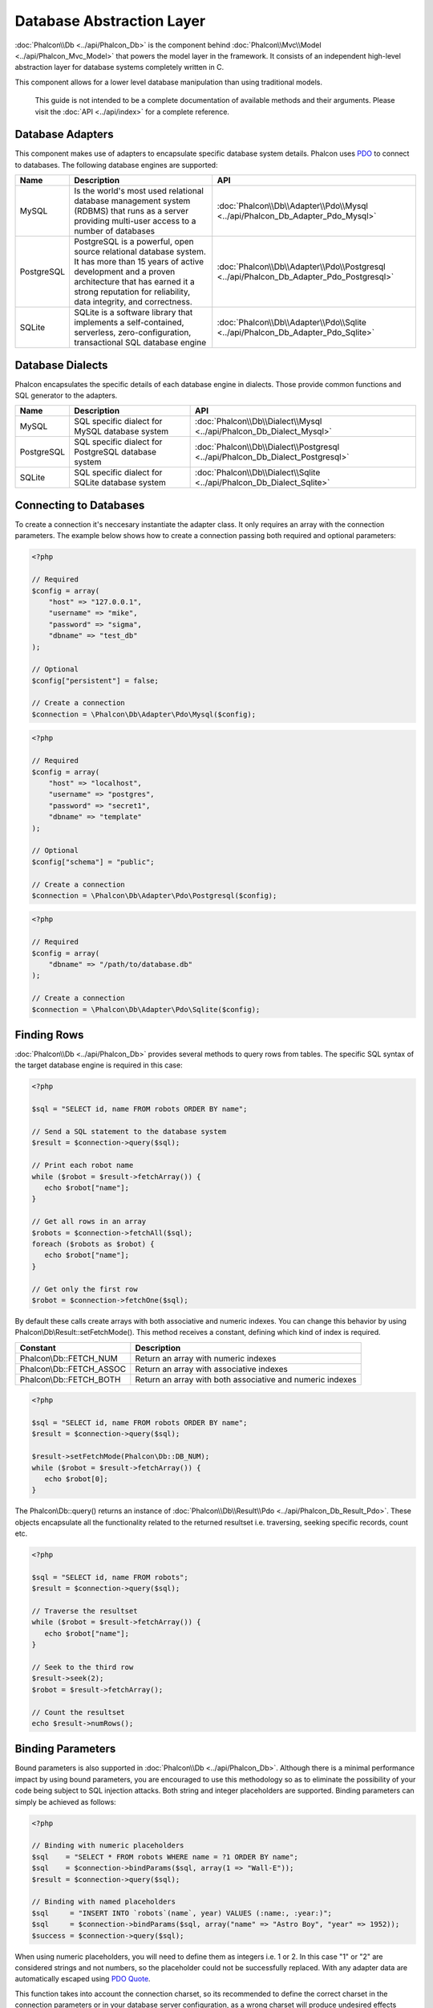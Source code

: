 Database Abstraction Layer
==========================
:doc:`Phalcon\\Db <../api/Phalcon_Db>` is the component behind :doc:`Phalcon\\Mvc\\Model <../api/Phalcon_Mvc_Model>` that powers the model layer in the framework. It consists of an independent high-level abstraction layer for database systems completely written in C.

This component allows for a lower level database manipulation than using traditional models.

.. highlights::
    This guide is not intended to be a complete documentation of available methods and their arguments. Please visit the :doc:`API <../api/index>` for a complete reference.

Database Adapters
-----------------
This component makes use of adapters to encapsulate specific database system details. Phalcon uses PDO_ to connect to databases. The following database engines are supported:

+------------+--------------------------------------------------------------------------------------------------------------------------------------------------------------------------------------------------------------------------------------+-----------------------------------------------------------------------------------------+
| Name       | Description                                                                                                                                                                                                                          | API                                                                                     |
+============+======================================================================================================================================================================================================================================+=========================================================================================+
| MySQL      | Is the world's most used relational database management system (RDBMS) that runs as a server providing multi-user access to a number of databases                                                                                    | :doc:`Phalcon\\Db\\Adapter\\Pdo\\Mysql <../api/Phalcon_Db_Adapter_Pdo_Mysql>`           |
+------------+--------------------------------------------------------------------------------------------------------------------------------------------------------------------------------------------------------------------------------------+-----------------------------------------------------------------------------------------+
| PostgreSQL | PostgreSQL is a powerful, open source relational database system. It has more than 15 years of active development and a proven architecture that has earned it a strong reputation for reliability, data integrity, and correctness. | :doc:`Phalcon\\Db\\Adapter\\Pdo\\Postgresql <../api/Phalcon_Db_Adapter_Pdo_Postgresql>` |
+------------+--------------------------------------------------------------------------------------------------------------------------------------------------------------------------------------------------------------------------------------+-----------------------------------------------------------------------------------------+
| SQLite     | SQLite is a software library that implements a self-contained, serverless, zero-configuration, transactional SQL database engine                                                                                                     | :doc:`Phalcon\\Db\\Adapter\\Pdo\\Sqlite <../api/Phalcon_Db_Adapter_Pdo_Sqlite>`         |
+------------+--------------------------------------------------------------------------------------------------------------------------------------------------------------------------------------------------------------------------------------+-----------------------------------------------------------------------------------------+

Database Dialects
-----------------
Phalcon encapsulates the specific details of each database engine in dialects. Those provide common functions and SQL generator to the adapters.

+------------+-----------------------------------------------------+--------------------------------------------------------------------------------+
| Name       | Description                                         | API                                                                            |
+============+=====================================================+================================================================================+
| MySQL      | SQL specific dialect for MySQL database system      | :doc:`Phalcon\\Db\\Dialect\\Mysql <../api/Phalcon_Db_Dialect_Mysql>`           |
+------------+-----------------------------------------------------+--------------------------------------------------------------------------------+
| PostgreSQL | SQL specific dialect for PostgreSQL database system | :doc:`Phalcon\\Db\\Dialect\\Postgresql <../api/Phalcon_Db_Dialect_Postgresql>` |
+------------+-----------------------------------------------------+--------------------------------------------------------------------------------+
| SQLite     | SQL specific dialect for SQLite database system     | :doc:`Phalcon\\Db\\Dialect\\Sqlite <../api/Phalcon_Db_Dialect_Sqlite>`         |
+------------+-----------------------------------------------------+--------------------------------------------------------------------------------+

Connecting to Databases
-----------------------
To create a connection it's neccesary instantiate the adapter class. It only requires an array with the connection parameters. The example below shows how to create a connection passing both required and optional parameters:

.. code-block:: php

    <?php

    // Required
    $config = array(
        "host" => "127.0.0.1",
        "username" => "mike",
        "password" => "sigma",
        "dbname" => "test_db"
    );

    // Optional
    $config["persistent"] = false;

    // Create a connection
    $connection = \Phalcon\Db\Adapter\Pdo\Mysql($config);

.. code-block:: php

    <?php

    // Required
    $config = array(
        "host" => "localhost",
        "username" => "postgres",
        "password" => "secret1",
        "dbname" => "template"
    );

    // Optional
    $config["schema"] = "public";

    // Create a connection
    $connection = \Phalcon\Db\Adapter\Pdo\Postgresql($config);

.. code-block:: php

    <?php

    // Required
    $config = array(
        "dbname" => "/path/to/database.db"
    );

    // Create a connection
    $connection = \Phalcon\Db\Adapter\Pdo\Sqlite($config);

Finding Rows
------------
:doc:`Phalcon\\Db <../api/Phalcon_Db>` provides several methods to query rows from tables. The specific SQL syntax of the target database engine is required in this case:

.. code-block:: php

    <?php

    $sql = "SELECT id, name FROM robots ORDER BY name";

    // Send a SQL statement to the database system
    $result = $connection->query($sql);

    // Print each robot name
    while ($robot = $result->fetchArray()) {
       echo $robot["name"];
    }

    // Get all rows in an array
    $robots = $connection->fetchAll($sql);
    foreach ($robots as $robot) {
       echo $robot["name"];
    }

    // Get only the first row
    $robot = $connection->fetchOne($sql);

By default these calls create arrays with both associative and numeric indexes. You can change this behavior by using Phalcon\\Db\\Result::setFetchMode(). This method receives a constant, defining which kind of index is required.

+--------------------------+-----------------------------------------------------------+
| Constant                 | Description                                               |
+==========================+===========================================================+
| Phalcon\\Db::FETCH_NUM   | Return an array with numeric indexes                      |
+--------------------------+-----------------------------------------------------------+
| Phalcon\\Db::FETCH_ASSOC | Return an array with associative indexes                  |
+--------------------------+-----------------------------------------------------------+
| Phalcon\\Db::FETCH_BOTH  | Return an array with both associative and numeric indexes |
+--------------------------+-----------------------------------------------------------+

.. code-block:: php

    <?php

    $sql = "SELECT id, name FROM robots ORDER BY name";
    $result = $connection->query($sql);

    $result->setFetchMode(Phalcon\Db::DB_NUM);
    while ($robot = $result->fetchArray()) {
       echo $robot[0];
    }

The Phalcon\\Db::query() returns an instance of :doc:`Phalcon\\Db\\Result\\Pdo <../api/Phalcon_Db_Result_Pdo>`. These objects encapsulate all the functionality related to the returned resultset i.e. traversing, seeking specific records, count etc.

.. code-block:: php

    <?php

    $sql = "SELECT id, name FROM robots";
    $result = $connection->query($sql);

    // Traverse the resultset
    while ($robot = $result->fetchArray()) {
       echo $robot["name"];
    }

    // Seek to the third row
    $result->seek(2);
    $robot = $result->fetchArray();

    // Count the resultset
    echo $result->numRows();


Binding Parameters
------------------
Bound parameters is also supported in :doc:`Phalcon\\Db <../api/Phalcon_Db>`. Although there is a minimal performance impact by using bound parameters, you are encouraged to use this methodology so as to eliminate the possibility of your code being subject to SQL injection attacks. Both string and integer placeholders are supported. Binding parameters can simply be achieved as follows:

.. code-block:: php

    <?php

    // Binding with numeric placeholders
    $sql    = "SELECT * FROM robots WHERE name = ?1 ORDER BY name";
    $sql    = $connection->bindParams($sql, array(1 => "Wall-E"));
    $result = $connection->query($sql);

    // Binding with named placeholders
    $sql     = "INSERT INTO `robots`(name`, year) VALUES (:name:, :year:)";
    $sql     = $connection->bindParams($sql, array("name" => "Astro Boy", "year" => 1952));
    $success = $connection->query($sql);

When using numeric placeholders, you will need to define them as integers i.e. 1 or 2. In this case "1" or "2"
are considered strings and not numbers, so the placeholder could not be successfully replaced. With any adapter
data are automatically escaped using `PDO Quote <http://www.php.net/manual/en/pdo.quote.php>`_.

This function takes into account the connection charset, so its recommended to define the correct charset
in the connection parameters or in your database server configuration, as a wrong
charset will produce undesired effects when storing or retrieving data.

Also, you can pass your parameterers directly to the execute/query methods. In this case
bound parameters are directly passed to PDO:

.. code-block:: php

    <?php

    // Binding with PDO placeholders
    $sql    = "SELECT * FROM robots WHERE name = ? ORDER BY name";
    $result = $connection->query($sql, array(1 => "Wall-E"));


Inserting/Updating/Deleting Rows
--------------------------------
To insert, update or delete rows, you can use raw SQL or use the preset functions provided by the class:

.. code-block:: php

    <?php

    // Inserting data with a raw SQL statement
    $sql     = "INSERT INTO `robots`(`name`, `year`) VALUES ('Astro Boy', 1952)";
    $success = $connection->execute($sql);

    //With placeholders
    $sql     = "INSERT INTO `robots`(`name`, `year`) VALUES (?, ?)";
    $success = $connection->execute($sql, array('Astroy Boy', 1952));

    // Generating dynamically the necessary SQL
    $success = $connection->insert(
       "robots",
       array("Astro Boy", 1952),
       array("name", "year")
    );

    // Updating data with a raw SQL statement
    $sql     = "UPDATE `robots` SET `name` = 'Astro boy' WHERE `id` = 101";
    $success = $connection->execute($sql);

    //With placeholders
    $sql     = "UPDATE `robots` SET `name` = ? WHERE `id` = ?";
    $success = $connection->execute($sql, array('Astroy Boy', 101));

    // Generating dynamically the necessary SQL
    $success = $connection->update(
       "robots",
       array("name")
       array("New Astro Boy"),
       "id = 101"
    );

    // Deleting data with a raw SQL statement
    $sql     = "DELETE `robots` WHERE `id` = 101";
    $success = $connection->execute($sql);

    //With placeholders
    $sql     = "DELETE `robots` WHERE `id` = ?";
    $success = $connection->execute($sql, array(101));

    // Generating dynamically the necessary SQL
    $success = $connection->delete("robots", "id = 101");

Database Events
---------------
:doc:`Phalcon\\Db <../api/Phalcon_Db>` is able to send events to a :doc:`EventsManager <events>` if it's present. Some events when returning boolean false could stop the active operation. The following events are supported:

+------------------+-----------------------------------------------------------+---------------------+
| Event Name       | Triggered                                                 | Can stop operation? |
+==================+===========================================================+=====================+
| afterConnect     | After a successfully connection to a database system      | No                  |
+------------------+-----------------------------------------------------------+---------------------+
| beforeQuery      | Before send a SQL statement to the database system        | Yes                 |
+------------------+-----------------------------------------------------------+---------------------+
| afterQuery       | After send a SQL statement to database system             | No                  |
+------------------+-----------------------------------------------------------+---------------------+
| beforeDisconnect | Before close a temporal database connection               | No                  |
+------------------+-----------------------------------------------------------+---------------------+

Bind a EventsManager to a connection is simple, Phalcon\\Db will trigger the events with the type "db":

.. code-block:: php

    <?php

    $eventsManager = new Phalcon\Events\Manager();

    //Listen all the database events
    $eventsManager->attach('db', $dbListener);

    $connection = new \Phalcon\Db\Adapter\Pdo\Mysql(array(
        "host" => "localhost",
        "username" => "root",
        "password" => "secret",
        "dbname" => "invo"
    ));

    //Assign the eventsManager to the db adapter instance
    $connection->setEventsManager($eventsManager);

Profiling SQL Statements
------------------------
:doc:`Phalcon\\Db <../api/Phalcon_Db>` includes a profiling component called :doc:`Phalcon\\Db\\Profiler <../api/Phalcon_Db_Profiler>`, that is used to analyze the performance of database operations so as to diagnose performance problems and discover bottlenecks.

Database profiling is really easy With :doc:`Phalcon\\Db\\Profiler <../api/Phalcon_Db_Profiler>`:

.. code-block:: php

    <?php

    $eventsManager = new Phalcon\Events\Manager();

    $profiler = new \Phalcon\Db\Profiler();

    //Listen all the database events
    $eventsManager->attach('db', function($event, $connection) use ($profiler) {
        if ($event->getType() == 'beforeQuery') {
            //Start a profile with the active connection
            $profiler->startProfile($connection->getSQLStatement());
        }
        if ($event->getType() == 'afterQuery') {
            //Stop the active profile
            $profiler->stopProfile();
        }
    });

    $sql = "SELECT buyer_name, quantity, product_name "
         . "FROM buyers "
         . "LEFT JOIN products ON buyers.pid = products.id";

    // Execute a SQL statement
    $connection->query($sql);

    // Get the last profile in the profiler
    $profile = $profiler->getLastProfile();

    echo "SQL Statement: ", $profile->getSQLStatement(), "\n";
    echo "Start Time: ", $profile->getInitialTime(), "\n";
    echo "Final Time: ", $profile->getFinalTime(), "\n";
    echo "Total Elapsed Time: ", $profile->getTotalElapsedSeconds(), "\n";

You can also create your own profile class based on :doc:`Phalcon\\Db\\Profiler <../api/Phalcon_Db_Profiler>` to record real time statistics of the statements sent to the database system:

.. code-block:: php

    <?php

    use \Phalcon\Db\Profiler as Profiler;
    use \Phalcon\Db\Profiler\Item as Item;

    class DbProfiler extends Profiler
    {

        /**
         * Executed before the SQL statement will sent to the db server
         */
        public function beforeStartProfile(Item $profile)
        {
            echo $profile->getSQLStatement();
        }

        /**
         * Executed after the SQL statement was sent to the db server
         */
        public function afterEndProfile(Item $profile)
        {
            echo $profile->getTotalElapsedSeconds();
        }

    }

    //Create a EventsManager
    $eventsManager = new Phalcon\Events\Manager();

    //Create a listener
    $dbProfiler = new DbProfiler();

    //Attach the listener listening for all database events
    $eventsManager->attach('db', $dbProfiler);


Logging SQL Statements
----------------------
Using high-level abstraction components such as :doc:`Phalcon\\Db <../api/Phalcon_Db>` to access a database, it is difficult to understand which statements are sent to the database system. :doc:`Phalcon\\Logger <../api/Phalcon_Logger>` interacts with :doc:`Phalcon\\Db <../api/Phalcon_Db>`, providing logging capabilities on the database abstraction layer.

.. code-block:: php

    <?php

    $eventsManager = new Phalcon\Events\Manager();

    $logger = new \Phalcon\Logger\Adapter\File("app/logs/db.log");

    //Listen all the database events
    $eventsManager->attach('db', function($event, $connection) use ($logger) {
        if ($event->getType() == 'beforeQuery') {
            $logger->log($connection->getSQLStatement(), \Phalcon\Logger::INFO);
        }
    });

    //Assign the eventsManager to the db adapter instance
    $connection->setEventsManager($eventsManager);

    //Execute some SQL statement
    $connection->insert(
        "products",
        array("Hot pepper", 3.50),
        array("name", "price")
    );

As above, the file *app/logs/db.log* will contain something like this:

.. code-block:: php

    [Sun, 29 Apr 12 22:35:26 -0500][DEBUG][Resource Id #77] INSERT INTO products
    (name, price) VALUES ('Hot pepper', 3.50)


Implementing your own Logger
^^^^^^^^^^^^^^^^^^^^^^^^^^^^
You can implement your own logger class for database queries, by creating a class that implements a single method called "log".
The method needs to accept a string as the first argument. You can then pass your logging object to Phalcon\\Db::setLogger(),
and from then on any SQL statement executed will call that method to log the results.

Describing Tables and Databases
-------------------------------
:doc:`Phalcon\\Db <../api/Phalcon_Db>` also provides methods to retrieve detailed information about tables and databases.

.. code-block:: php

    <?php

    // Get tables on the test_db database
    $tables = $connection->listTables("test_db");

    // Is there a table robots in the database?
    $exists = $connection->tableExists("robots");

    // Get name, data types and special features of robots fields
    $fields = $connection->describeTable("robots");
    foreach ($fields as $field) {
        echo "Column Type: ", $field["Type"];
    }

    // Get indexes on the robots table
    $indexes = $connection->describeIndexes("robots");
    foreach ($indexes as $index) {
        print_r($index->getColumns());
    }

    // Get foreign keys on the robots table
    $references = $connection->describeReferences("robots");
    foreach ($references as $reference) {
        // Print referenced columns
        print_r($reference->getReferencedColumns());
    }

A table description is very similar to the MySQL describe command, it contains the following information:

+-------+----------------------------------------------------+
| Index | Description                                        |
+=======+====================================================+
| Field | Field's name                                       |
+-------+----------------------------------------------------+
| Type  | Column Type                                        |
+-------+----------------------------------------------------+
| Key   | Is the column part of the primary key or an index? |
+-------+----------------------------------------------------+
| Null  | Does the column allow null values?                 |
+-------+----------------------------------------------------+


Creating/Altering/Dropping Tables
---------------------------------
Different database systems (MySQL, Postgresql etc.) offer the ability to create, alter or drop tables with the use of
commands such as CREATE, ALTER or DROP. The SQL syntax differs based on which database system is used.
:doc:`Phalcon\\Db <../api/Phalcon_Db>` offers a unified interface to alter tables, without the need to
differentiate the SQL syntax based on the target storage system.

Creating Tables
^^^^^^^^^^^^^^^

The following example shows how to create a table:

.. code-block:: php

    <?php

    use \Phalcon\Db\Column as Column;

    $connection->createTable(
        "robots",
        null,
        array(
           "columns" => array(
                new Column(
                    "id",
                    array(
                        "type"          => Column::TYPE_INTEGER,
                        "size"          => 10,
                        "notNull"       => true,
                        "autoIncrement" => true,
                    )
                ),
                new Column(
                    "name",
                    array(
                        "type"    => Column::TYPE_VARCHAR,
                        "size"    => 70,
                        "notNull" => true,
                    )
                ),
                new Column(
                    "year",
                    array(
                        "type"    => Column::TYPE_INTEGER,
                        "size"    => 11,
                        "notNull" => true,
                    )
                )
            )
        )
    );

Phalcon\\Db::createTable() accepts an associative array describing the table. Columns are defined with the class
:doc:`Phalcon\\Db\\Column <../api/Phalcon_Db_Column>`. The table below shows the options available to define a column:

+-----------------+--------------------------------------------------------------------------------------------------------------------------------------------+----------+
| Option          | Description                                                                                                                                | Optional |
+=================+============================================================================================================================================+==========+
| "type"          | Column type. Must be a Phalcon\\Db\\Column constant (see below for a list)                                                                 | No       |
+-----------------+--------------------------------------------------------------------------------------------------------------------------------------------+----------+
| "size"          | Some type of columns like VARCHAR or INTEGER may have a specific size                                                                      | Yes      |
+-----------------+--------------------------------------------------------------------------------------------------------------------------------------------+----------+
| "scale"         | DECIMAL or NUMBER columns may be have a scale to specify how many decimals should be stored                                                | Yes      |
+-----------------+--------------------------------------------------------------------------------------------------------------------------------------------+----------+
| "unsigned"      | INTEGER columns may be signed or unsigned. This option does not apply to other types of columns                                            | Yes      |
+-----------------+--------------------------------------------------------------------------------------------------------------------------------------------+----------+
| "notNull"       | Column can store null values?                                                                                                              | Yes      |
+-----------------+--------------------------------------------------------------------------------------------------------------------------------------------+----------+
| "autoIncrement" | With this attribute column will filled automatically with an auto-increment integer. Only one column in the table can have this attribute. | Yes      |
+-----------------+--------------------------------------------------------------------------------------------------------------------------------------------+----------+
| "first"         | Column must be placed at first position in the column order                                                                                | Yes      |
+-----------------+--------------------------------------------------------------------------------------------------------------------------------------------+----------+
| "after"         | Column must be placed after indicated column                                                                                               | Yes      |
+-----------------+--------------------------------------------------------------------------------------------------------------------------------------------+----------+

Phalcon\\Db supports the following database column types:

* Phalcon\\Db\Column::TYPE_INTEGER
* Phalcon\\Db\Column::TYPE_DATE
* Phalcon\\Db\\Column::TYPE_VARCHAR
* Phalcon\\Db\\Column::TYPE_DECIMAL
* Phalcon\\Db\\Column::TYPE_DATETIME
* Phalcon\\Db\\Column::TYPE_CHAR
* Phalcon\\Db\\Column::TYPE_TEXT

The associative array passed in Phalcon\\Db::createTable() can have the possible keys:

+--------------+----------------------------------------------------------------------------------------------------------------------------------------+----------+
| Index        | Description                                                                                                                            | Optional |
+==============+========================================================================================================================================+==========+
| "columns"    | An array with a set of table columns defined with :doc:`Phalcon\\Db\\Column <../api/Phalcon_Db_Column>`                                | No       |
+--------------+----------------------------------------------------------------------------------------------------------------------------------------+----------+
| "indexes"    | An array with a set of table indexes defined with :doc:`Phalcon\\Db\\Index <../api/Phalcon_Db_Index>`                                  | Yes      |
+--------------+----------------------------------------------------------------------------------------------------------------------------------------+----------+
| "references" | An array with a set of table references (foreign keys) defined with :doc:`Phalcon\\Db\\Reference <../api/Phalcon_Db_Reference>`        | Yes      |
+--------------+----------------------------------------------------------------------------------------------------------------------------------------+----------+
| "options"    | An array with a set of table creation options. These options often relate to the database system in which the migration was generated. | Yes      |
+--------------+----------------------------------------------------------------------------------------------------------------------------------------+----------+


Altering Tables
^^^^^^^^^^^^^^^
As your application grows, you might need to alter your database, as part of a refactoring or adding new features.
Not all database systems allow to modify existing columns or add columns between two existing ones. :doc:`Phalcon\\Db <../api/Phalcon_Db>`
is limited by these constraints.

.. code-block:: php

    <?php

    use \Phalcon\Db\Column as Column;

    // Adding a new column
    $connection->addColumn(
        "robots",
        null,
        new Column(
            "robot_type",
            array(
                "type"    => Column::TYPE_VARCHAR,
                "size"    => 32,
                "notNull" => true,
                "after"   => "name",
            )
        )
    );

    // Modifying an existing column
    $connection->modifyColumn(
        "robots",
        null,
        new Column(
            "name",
            array(
                "type" => Column::TYPE_VARCHAR,
                "size" => 40,
                "notNull" => true,
            )
        )
    );

    // Deleting the column "name"
    $connection->deleteColumn("robots", null, "name");


Dropping Tables
^^^^^^^^^^^^^^^

Examples on dropping tables:

.. code-block:: php

    <?php

    // Drop table robot from active database
    $connection->dropTable("robots");

    //Drop table robot from database "machines"
    $connection->dropTable("robots", "machines");

.. _PDO: http://www.php.net/manual/en/book.pdo.php
